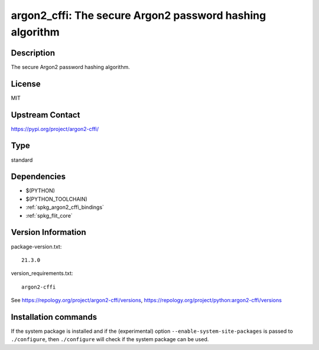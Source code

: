 .. _spkg_argon2_cffi:

argon2_cffi: The secure Argon2 password hashing algorithm
=========================================================

Description
-----------

The secure Argon2 password hashing algorithm.

License
-------

MIT

Upstream Contact
----------------

https://pypi.org/project/argon2-cffi/



Type
----

standard


Dependencies
------------

- $(PYTHON)
- $(PYTHON_TOOLCHAIN)
- :ref:`spkg_argon2_cffi_bindings`
- :ref:`spkg_flit_core`

Version Information
-------------------

package-version.txt::

    21.3.0

version_requirements.txt::

    argon2-cffi

See https://repology.org/project/argon2-cffi/versions, https://repology.org/project/python:argon2-cffi/versions

Installation commands
---------------------

.. tab:: PyPI:

   .. CODE-BLOCK:: bash

       $ pip install argon2-cffi

.. tab:: Sage distribution:

   .. CODE-BLOCK:: bash

       $ sage -i argon2_cffi

.. tab:: conda-forge:

   .. CODE-BLOCK:: bash

       $ conda install argon2-cffi

.. tab:: Gentoo Linux:

   .. CODE-BLOCK:: bash

       $ sudo emerge dev-python/argon2-cffi

.. tab:: MacPorts:

   .. CODE-BLOCK:: bash

       $ sudo port install py-argon2-cffi

.. tab:: Void Linux:

   .. CODE-BLOCK:: bash

       $ sudo xbps-install python3-argon2


If the system package is installed and if the (experimental) option
``--enable-system-site-packages`` is passed to ``./configure``, then 
``./configure`` will check if the system package can be used.
